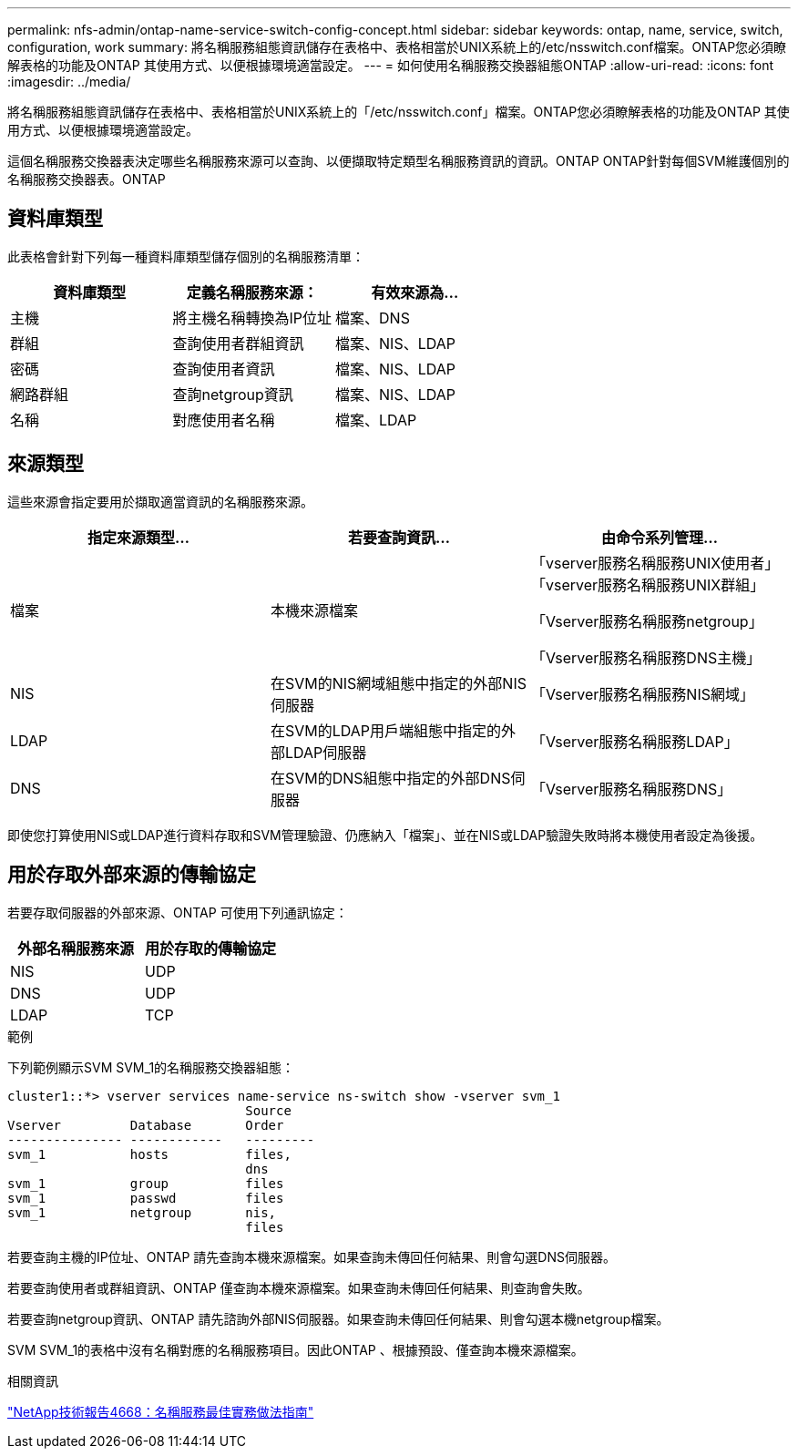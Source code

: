 ---
permalink: nfs-admin/ontap-name-service-switch-config-concept.html 
sidebar: sidebar 
keywords: ontap, name, service, switch, configuration, work 
summary: 將名稱服務組態資訊儲存在表格中、表格相當於UNIX系統上的/etc/nsswitch.conf檔案。ONTAP您必須瞭解表格的功能及ONTAP 其使用方式、以便根據環境適當設定。 
---
= 如何使用名稱服務交換器組態ONTAP
:allow-uri-read: 
:icons: font
:imagesdir: ../media/


[role="lead"]
將名稱服務組態資訊儲存在表格中、表格相當於UNIX系統上的「/etc/nsswitch.conf」檔案。ONTAP您必須瞭解表格的功能及ONTAP 其使用方式、以便根據環境適當設定。

這個名稱服務交換器表決定哪些名稱服務來源可以查詢、以便擷取特定類型名稱服務資訊的資訊。ONTAP ONTAP針對每個SVM維護個別的名稱服務交換器表。ONTAP



== 資料庫類型

此表格會針對下列每一種資料庫類型儲存個別的名稱服務清單：

[cols="3*"]
|===
| 資料庫類型 | 定義名稱服務來源： | 有效來源為... 


 a| 
主機
 a| 
將主機名稱轉換為IP位址
 a| 
檔案、DNS



 a| 
群組
 a| 
查詢使用者群組資訊
 a| 
檔案、NIS、LDAP



 a| 
密碼
 a| 
查詢使用者資訊
 a| 
檔案、NIS、LDAP



 a| 
網路群組
 a| 
查詢netgroup資訊
 a| 
檔案、NIS、LDAP



 a| 
名稱
 a| 
對應使用者名稱
 a| 
檔案、LDAP

|===


== 來源類型

這些來源會指定要用於擷取適當資訊的名稱服務來源。

[cols="3*"]
|===
| 指定來源類型... | 若要查詢資訊... | 由命令系列管理... 


 a| 
檔案
 a| 
本機來源檔案
 a| 
「vserver服務名稱服務UNIX使用者」「vserver服務名稱服務UNIX群組」

「Vserver服務名稱服務netgroup」

「Vserver服務名稱服務DNS主機」



 a| 
NIS
 a| 
在SVM的NIS網域組態中指定的外部NIS伺服器
 a| 
「Vserver服務名稱服務NIS網域」



 a| 
LDAP
 a| 
在SVM的LDAP用戶端組態中指定的外部LDAP伺服器
 a| 
「Vserver服務名稱服務LDAP」



 a| 
DNS
 a| 
在SVM的DNS組態中指定的外部DNS伺服器
 a| 
「Vserver服務名稱服務DNS」

|===
即使您打算使用NIS或LDAP進行資料存取和SVM管理驗證、仍應納入「檔案」、並在NIS或LDAP驗證失敗時將本機使用者設定為後援。



== 用於存取外部來源的傳輸協定

若要存取伺服器的外部來源、ONTAP 可使用下列通訊協定：

[cols="2*"]
|===
| 外部名稱服務來源 | 用於存取的傳輸協定 


 a| 
NIS
 a| 
UDP



 a| 
DNS
 a| 
UDP



 a| 
LDAP
 a| 
TCP

|===
.範例
下列範例顯示SVM SVM_1的名稱服務交換器組態：

[listing]
----
cluster1::*> vserver services name-service ns-switch show -vserver svm_1
                               Source
Vserver         Database       Order
--------------- ------------   ---------
svm_1           hosts          files,
                               dns
svm_1           group          files
svm_1           passwd         files
svm_1           netgroup       nis,
                               files
----
若要查詢主機的IP位址、ONTAP 請先查詢本機來源檔案。如果查詢未傳回任何結果、則會勾選DNS伺服器。

若要查詢使用者或群組資訊、ONTAP 僅查詢本機來源檔案。如果查詢未傳回任何結果、則查詢會失敗。

若要查詢netgroup資訊、ONTAP 請先諮詢外部NIS伺服器。如果查詢未傳回任何結果、則會勾選本機netgroup檔案。

SVM SVM_1的表格中沒有名稱對應的名稱服務項目。因此ONTAP 、根據預設、僅查詢本機來源檔案。

.相關資訊
https://www.netapp.com/pdf.html?item=/media/16328-tr-4668pdf.pdf["NetApp技術報告4668：名稱服務最佳實務做法指南"^]
